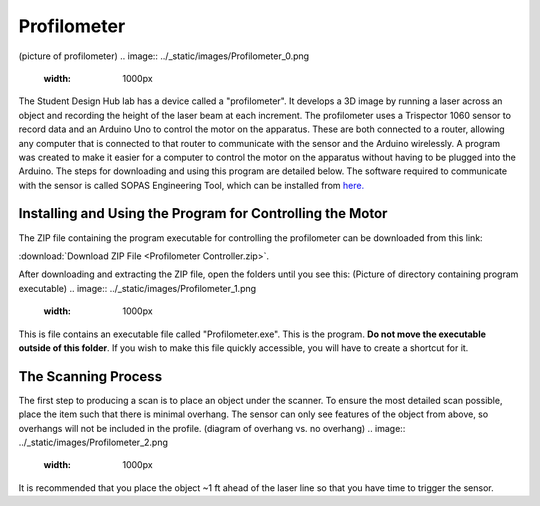 Profilometer
============
(picture of profilometer)
.. image:: ../_static/images/Profilometer_0.png
   :width: 1000px

The Student Design Hub lab has a device called a "profilometer". It develops a 3D image by running a laser across an object and recording the height of the laser beam at each increment. The profilometer uses a Trispector 1060 sensor to record data and an Arduino Uno to control the motor on the apparatus. These are both connected to a router, allowing any computer that is connected to that router to communicate with the sensor and the Arduino wirelessly. A program was created to make it easier for a computer to control the motor on the apparatus without having to be plugged into the Arduino. The steps for downloading and using this program are detailed below. The software required to communicate with the sensor is called SOPAS Engineering Tool, which can be installed from `here. <https://www.sick.com/ca/en/sopas-engineering-tool/p/p367244>`_

Installing and Using the Program for Controlling the Motor
----------------------------------------------------------
The ZIP file containing the program executable for controlling the profilometer can be downloaded from this link: 

:download:`Download ZIP File <Profilometer Controller.zip>`.

After downloading and extracting the ZIP file, open the folders until you see this:
(Picture of directory containing program executable)
.. image:: ../_static/images/Profilometer_1.png
   :width: 1000px
   
This is file contains an executable file called "Profilometer.exe". This is the program. **Do not move the executable outside of this folder**. If you wish to make this file quickly accessible, you will have to create a shortcut for it.

The Scanning Process
--------------------
The first step to producing a scan is to place an object under the scanner. To ensure the most detailed scan possible, place the item such that there is minimal overhang. The sensor can only see features of the object from above, so overhangs will not be included in the profile.
(diagram of overhang vs. no overhang)
.. image:: ../_static/images/Profilometer_2.png
   :width: 1000px
   
It is recommended that you place the object ~1 ft ahead of the laser line so that you have time to trigger the sensor.
